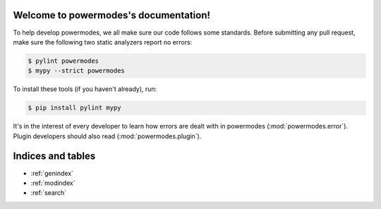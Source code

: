 Welcome to powermodes's documentation!
======================================

To help develop powermodes, we all make sure our code follows some standards. Before submitting
any pull request, make sure the following two static analyzers report no errors:

.. code:: bash

	$ pylint powermodes
	$ mypy --strict powermodes

To install these tools (if you haven't already), run:

.. code:: bash

	$ pip install pylint mypy

It's in the interest of every developer to learn how errors are dealt with in powermodes
(:mod:`powermodes.error`). Plugin developers should also read (:mod:`powermodes.plugin`).

Indices and tables
==================

* :ref:`genindex`
* :ref:`modindex`
* :ref:`search`
